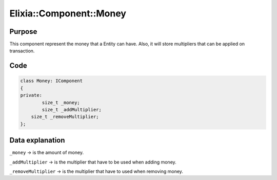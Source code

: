 Elixia::Component::Money
========================

Purpose
-------

This component represent the money that a Entity can have. Also, it will store multipliers that can be applied on transaction.

Code
----

.. code-block:: cpp

    class Money: IComponent
    {
    private:
	    size_t _money;
	    size_t _addMultiplier;
        size_t _removeMultiplier;
    };

Data explanation
----------------

``_money`` -> is the amount of money.

``_addMultiplier`` -> is the multiplier that have to be used when adding money.

``_removeMultiplier`` -> is the multiplier that have to used when removing money.
